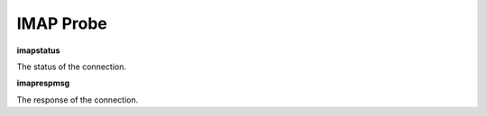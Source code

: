 IMAP Probe
==========

**imapstatus**

The status of the connection.

**imaprespmsg**

The response of the connection.
